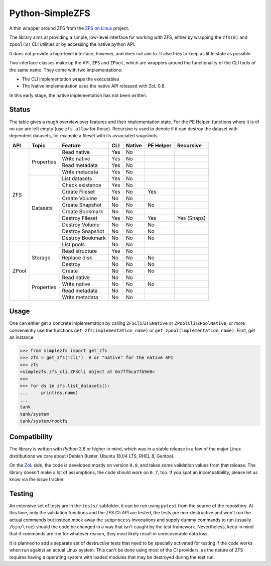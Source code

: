 ################
Python-SimpleZFS
################

A thin wrapper around ZFS from the `ZFS on Linux <https://zfsonlinux.org/>`_ project.

The library aims at providing a simple, low-level interface for working with ZFS, either by wrapping the ``zfs(8)`` and
``zpool(8)`` CLI utilities or by accessing the native python API.

It does not provide a high-level interface, however, and does not aim to. It also tries to keep as little state as
possible.

Two interface classes make up the API, ``ZFS`` and ``ZPool``, which are wrappers around the functionality of the CLI
tools of the same name. They come with two implementations:

* The CLI implementation wraps the executables
* The Native implementation uses the native API released with ZoL 0.8.

In this early stage, the native implementation has not been written.

Status
******
The table gives a rough overview over features and their implementation state. For the PE Helper, functions where it is
of no use are left empty (use ``zfs allow`` for those). Recursive is used to denote if it can destroy the dataset with
dependent datasets, for example a fileset with its associated snapshots.

+-------+------------+------------------+-----+--------+-----------+-------------+
| API   | Topic      | Feature          | CLI | Native | PE Helper | Recursive   |
+=======+============+==================+=====+========+===========+=============+
| ZFS   | Properties | Read native      | Yes | No     |           |             |
|       |            +------------------+-----+--------+-----------+-------------+
|       |            | Write native     | Yes | No     |           |             |
|       |            +------------------+-----+--------+-----------+-------------+
|       |            | Read metadata    | Yes | No     |           |             |
|       |            +------------------+-----+--------+-----------+-------------+
|       |            | Write metadata   | Yes | No     |           |             |
|       +------------+------------------+-----+--------+-----------+-------------+
|       | Datasets   | List datasets    | Yes | No     |           |             |
|       |            +------------------+-----+--------+-----------+-------------+
|       |            | Check existance  | Yes | No     |           |             |
|       |            +------------------+-----+--------+-----------+-------------+
|       |            | Create Fileset   | Yes | No     | Yes       |             |
|       |            +------------------+-----+--------+-----------+-------------+
|       |            | Create Volume    | No  | No     |           |             |
|       |            +------------------+-----+--------+-----------+-------------+
|       |            | Create Snapshot  | No  | No     | No        |             |
|       |            +------------------+-----+--------+-----------+-------------+
|       |            | Create Bookmark  | No  | No     |           |             |
|       |            +------------------+-----+--------+-----------+-------------+
|       |            | Destroy Fileset  | Yes | No     | Yes       | Yes (Snaps) |
|       |            +------------------+-----+--------+-----------+-------------+
|       |            | Destroy Volume   | No  | No     | No        |             |
|       |            +------------------+-----+--------+-----------+-------------+
|       |            | Destroy Snapshot | No  | No     | No        |             |
|       |            +------------------+-----+--------+-----------+-------------+
|       |            | Destroy Bookmark | No  | No     | No        |             |
+-------+------------+------------------+-----+--------+-----------+-------------+
| ZPool | Storage    | List pools       | No  | No     |           |             |
|       |            +------------------+-----+--------+-----------+-------------+
|       |            | Read structure   | Yes | No     |           |             |
|       |            +------------------+-----+--------+-----------+-------------+
|       |            | Replace disk     | No  | No     | No        |             |
|       |            +------------------+-----+--------+-----------+-------------+
|       |            | Destroy          | No  | No     | No        |             |
|       |            +------------------+-----+--------+-----------+-------------+
|       |            | Create           | No  | No     | No        |             |
|       +------------+------------------+-----+--------+-----------+-------------+
|       | Properties | Read native      | No  | No     |           |             |
|       |            +------------------+-----+--------+-----------+-------------+
|       |            | Write native     | No  | No     | No        |             |
|       |            +------------------+-----+--------+-----------+-------------+
|       |            | Read metadata    | No  | No     |           |             |
|       |            +------------------+-----+--------+-----------+-------------+
|       |            | Write metadata   | No  | No     |           |             |
+-------+------------+------------------+-----+--------+-----------+-------------+

Usage
*****

One can either get a concrete implementation by calling ``ZFSCli``/``ZFSNative`` or ``ZPoolCli``/``ZPoolNative``, or
more conveniently use the functions ``get_zfs(implementation_name)`` or ``get_zpool(implementation_name)``.
First, get an instance:

.. code-block:: pycon

    >>> from simplezfs import get_zfs
    >>> zfs = get_zfs('cli')  # or "native" for the native API
    >>> zfs
    <simplezfs.zfs_cli.ZFSCli object at 0x7ffbca7fb9e8>
    >>>
    >>> for ds in zfs.list_datasets():
    ...     print(ds.name)
    ...
    tank
    tank/system
    tank/system/rootfs

Compatibility
*************
The library is written with `Python` 3.6 or higher in mind, which was in a stable release in a few of the major Linux
distributions we care about (Debian Buster, Ubuntu 18.04 LTS, RHEL 8, Gentoo).

On the ZoL_ side, the code is developed mostly on version ``0.8``, and takes some validation values from that release.
The library doesn't make a lot of assumptions, the code should work on ``0.7``, too. If you spot an incompatibility,
please let us know via the issue tracker.

Testing
*******
An extensive set of tests are in the ``tests/`` subfolder, it can be run using ``pytest`` from the source of the
repository. At this time, only the validation functions and the ZFS Cli API are tested, the tests are non-destructive
and won't run the actual commands but instead mock away the ``subprocess`` invocations and supply dummy commands to run
(usually ``/bin/true``) should the code be changed in a way that isn't caught by the test framework. Nevertheless, keep
in mind that if commands are run for whatever reason, they most likely result in unrecoverable data loss.

It is planned to add a separate set of `destructive` tests that need to be specially activated for testing if the code
works when run against an actual Linux system. This can't be done using most of the CI providers, as the nature of ZFS
requires having a operating system with loaded modules that may be destroyed during the test run.

.. _ZoL: https://zfsonlinux.org/
